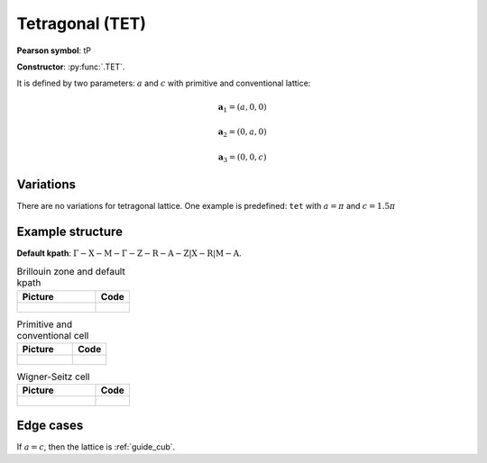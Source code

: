 .. _guide_tet:

****************
Tetragonal (TET)
****************

**Pearson symbol**: tP

**Constructor**:  :py:func:`.TET`.

It is defined by two parameters: :math:`a` and :math:`c` 
with primitive and conventional lattice:

.. math::

    \boldsymbol{a}_1 = (a, 0, 0)

    \boldsymbol{a}_2 = (0, a, 0)

    \boldsymbol{a}_3 = (0, 0, c)

Variations
==========

There are no variations for tetragonal lattice. 
One example is predefined: ``tet`` with :math:`a = \pi` and :math:`c = 1.5\pi`

Example structure
=================

**Default kpath**: :math:`\mathrm{\Gamma-X-M-\Gamma-Z-R-A-Z\vert X-R\vert M-A}`.

.. list-table:: Brillouin zone and default kpath
    :widths: 70 30
    :header-rows: 1

    * - Picture
      - Code
    * - .. figure:: tet_brillouin.png 
            :target: ../../../../../_images/tet_brillouin.png 
      - .. literalinclude:: tet_brillouin.py
            :language: py

.. list-table:: Primitive and conventional cell
    :header-rows: 1

    * - Picture
      - Code
    * - .. figure:: tet_real.png 
            :target: ../../../../../_images/tet_real.png 
      - .. literalinclude:: tet_real.py
            :language: py

.. list-table:: Wigner-Seitz cell
    :widths: 70 30
    :header-rows: 1

    * - Picture
      - Code
    * - .. figure:: tet_wigner-seitz.png 
            :target: ../../../../../_images/tet_wigner-seitz.png 
      - .. literalinclude:: tet_wigner-seitz.py
            :language: py


Edge cases
==========

If :math:`a = c`, then the lattice is :ref:`guide_cub`.